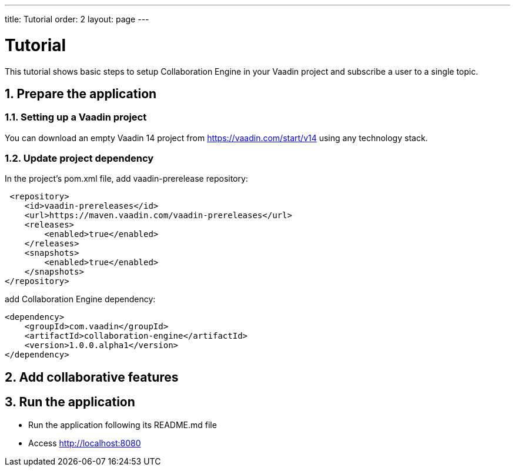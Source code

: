 ---
title: Tutorial
order: 2
layout: page
---

[[ce.tutorial]]
= Tutorial

This tutorial shows basic steps to setup Collaboration Engine in your Vaadin project
and subscribe a user to a single topic.

[[ce.tutorial.setup]]
== 1. Prepare the application

=== 1.1. Setting up a Vaadin project
You can download an empty Vaadin 14 project from https://vaadin.com/start/v14
using any technology stack.

=== 1.2. Update project dependency
In the project's pom.xml file, add vaadin-prerelease repository:
```
 <repository>
    <id>vaadin-prereleases</id>
    <url>https://maven.vaadin.com/vaadin-prereleases</url>
    <releases>
        <enabled>true</enabled>
    </releases>
    <snapshots>
        <enabled>true</enabled>
    </snapshots>
</repository>
```
add Collaboration Engine dependency:
```
<dependency>
    <groupId>com.vaadin</groupId>
    <artifactId>collaboration-engine</artifactId>
    <version>1.0.0.alpha1</version>
</dependency>
```

[[ce.tutorial.add-collaborative-feature]]
== 2. Add collaborative features

== 3. Run the application
* Run the application following its README.md file
* Access http://localhost:8080